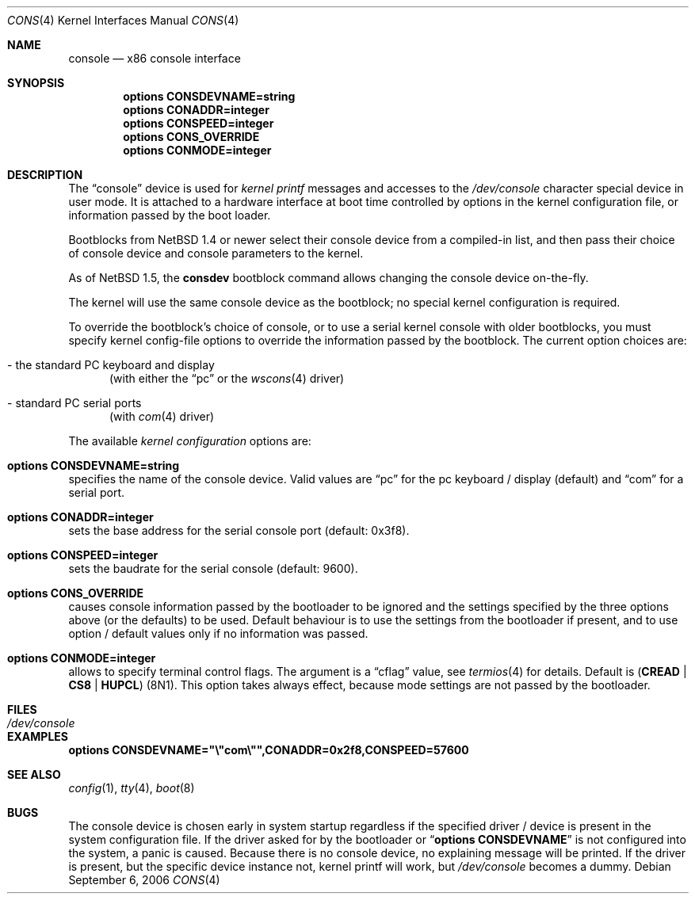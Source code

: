 .\"	$NetBSD: console.4,v 1.1.2.2 2021/06/06 20:30:48 cjep Exp $
.\"
.Dd September 6, 2006
.Dt CONS 4 x86
.Os
.Sh NAME
.Nm console
.Nd x86 console interface
.Sh SYNOPSIS
.Cd options CONSDEVNAME=string
.Cd options CONADDR=integer
.Cd options CONSPEED=integer
.Cd options CONS_OVERRIDE
.Cd options CONMODE=integer
.Sh DESCRIPTION
The
.Dq console
device is used for
.Em kernel printf
messages and accesses to the
.Pa /dev/console
character special device in user mode.
It is attached to a hardware interface at boot time controlled by options
in the kernel configuration file, or information passed by the boot loader.
.Pp
Bootblocks from
.Nx 1.4
or newer select their console device from a compiled-in list,
and then pass their choice of console device and console parameters to
the kernel.
.Pp
As of
.Nx 1.5 ,
the
.Ic consdev
bootblock command allows changing the console device on-the-fly.
.Pp
The kernel will use the same console device as the
bootblock; no special kernel configuration is required.
.Pp
To override
the bootblock's choice of console, or to use a serial kernel console
with older bootblocks, you must specify kernel config-file options to
override the information passed by the bootblock.
The current option choices are:
.Bl -tag -width aaa
.It - the standard PC keyboard and display
(with either the
.Dq pc
or the
.Xr wscons 4
driver)
.It - standard PC serial ports
(with
.Xr com 4
driver)
.El
.Pp
The available
.Em kernel configuration
options are:
.Bl -ohang
.It Cd options CONSDEVNAME=string
specifies the name of the console device.
Valid values are
.Dq pc
for the pc keyboard / display (default)
and
.Dq com
for a serial port.
.It Cd options CONADDR=integer
sets the base address for the serial console port (default: 0x3f8).
.It Cd options CONSPEED=integer
sets the baudrate for the serial console (default: 9600).
.It Cd options CONS_OVERRIDE
causes console information passed by the bootloader to be ignored and
the settings specified by the three options above (or the defaults) to be
used.
Default behaviour is to use the settings from the bootloader if
present, and to use option / default values only if no information was
passed.
.It Cd options CONMODE=integer
allows to specify terminal control flags.
The argument is a
.Dq cflag
value, see
.Xr termios 4
for details.
Default is
.Li ( CREAD | CS8 | HUPCL )
(8N1).
This option takes always effect, because mode settings are not passed
by the bootloader.
.El
.Sh FILES
.Bl -tag -width /dev/console
.It Pa /dev/console
.El
.Sh EXAMPLES
.Cd options CONSDEVNAME=\&"\e"com\e"\&",CONADDR=0x2f8,CONSPEED=57600
.Sh SEE ALSO
.Xr config 1 ,
.Xr tty 4 ,
.Xr boot 8
.Sh BUGS
The console device is chosen early in system startup regardless
if the specified driver / device is present in the system configuration file.
If the driver asked for by the bootloader or
.Dq Cd options CONSDEVNAME
is not configured into the system, a panic is caused.
Because there is
no console device, no explaining message will be printed.
If the driver is present, but the specific device instance not, kernel
printf will work, but
.Pa /dev/console
becomes a dummy.
